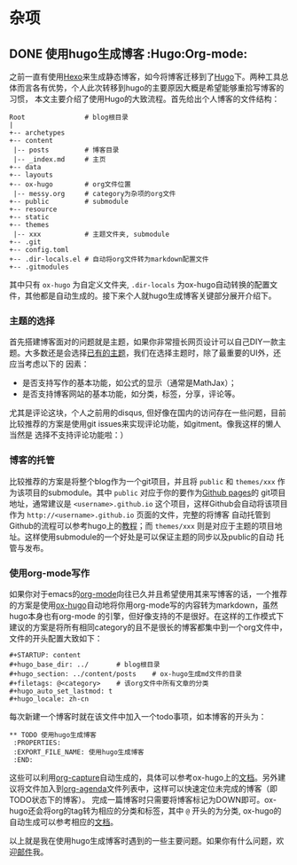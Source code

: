 #+STARTUP: content
#+hugo_base_dir: ../
#+hugo_section: ../content/posts
#+filetags: @杂项
#+hugo_auto_set_lastmod: t
#+hugo_locale: zh-cn

* 杂项
** DONE 使用hugo生成博客                                               :Hugo:Org-mode:
   CLOSED: [2019-12-05 Thu 20:29]
  :PROPERTIES:
  :EXPORT_FILE_NAME: 使用hugo生成博客
  :END:
之前一直有使用[[https://hexo.io/zh-cn/index.html][Hexo]]来生成静态博客，如今将博客迁移到了[[https://gohugo.io/][Hugo]]下。两种工具总体而言各有优势，个人此次转移到hugo的主要原因大概是希望能够重拾写博客的习惯，
本文主要介绍了使用Hugo的大致流程。首先给出个人博客的文件结构：
#+begin_src text
  Root               # blog根目录
  |   
  +-- archetypes
  +-- content
   |-- posts         # 博客目录
   |-- _index.md     # 主页
  +-- data
  +-- layouts
  +-- ox-hugo        # org文件位置
   |-- messy.org     # category为杂项的org文件
  +-- public         # submodule
  +-- resource
  +-- static
  +-- themes
   |-- xxx           # 主题文件夹, submodule
  +-- .git
  +-- config.toml
  +-- .dir-locals.el # 自动将org文件转为markdown配置文件
  +-- .gitmodules
#+end_src
其中只有 ~ox-hugo~ 为自定义文件夹, ~.dir-locals~ 为ox-hugo自动转换的配置文件，其他都是自动生成的。接下来个人就hugo生成博客关键部分展开介绍下。
*** 主题的选择
首先搭建博客面对的问题就是主题，如果你非常擅长网页设计可以自己DIY一款主题。大多数还是会选择[[https://themes.gohugo.io/][已有的主题]]，我们在选择主题时，除了最重要的UI外，还应当考虑以下的
因素：
+ 是否支持写作的基本功能，如公式的显示（通常是MathJax）；
+ 是否支持博客网站的基本功能，如分类，标签，分享，评论等。
尤其是评论这块，个人之前用的disqus, 但好像在国内的访问存在一些问题，目前比较推荐的方案是使用git issues来实现评论功能，如gitment。像我这样的懒人当然是
选择不支持评论功能啦：）
*** 博客的托管
比较推荐的方案是将整个blog作为一个git项目，并且将 ~public~ 和 ~themes/xxx~ 作为该项目的submodule。其中 ~public~ 对应于你的要作为[[https://help.github.com/articles/user-organization-and-project-pages/#user--organization-pages][Github pages]]的
git项目地址，通常建议是 ~<username>.github.io~ 这个项目，这样Github会自动将该项目作为 ~http://<username>.github.io~ 页面的文件，完整的将博客
自动托管到Github的流程可以参考hugo上的[[https://gohugo.io/hosting-and-deployment/hosting-on-github/][教程]]；而 ~themes/xxx~ 则是对应于主题的项目地址。这样使用submodule的一个好处是可以保证主题的同步以及public的自动
托管与发布。
*** 使用org-mode写作                                                
如果你对于emacs的[[https://orgmode.org/][org-mode]]向往已久并且希望使用其来写博客的话，一个推荐的方案是使用[[https://ox-hugo.scripter.co/][ox-hugo]]自动地将你用org-mode写的内容转为markdown，虽然hugo本身也有org-mode
的引擎，但好像支持的不是很好。在这样的工作模式下建议的方案是将所有相同category的且不是很长的博客都集中到一个org文件中，文件的开头配置大致如下：
#+BEGIN_SRC text
#+STARTUP: content
#+hugo_base_dir: ../       # blog根目录
#+hugo_section: ../content/posts    # ox-hugo生成md文件的目录
#+filetags: @<category>    # 该org文件中所有文章的分类
#+hugo_auto_set_lastmod: t
#+hugo_locale: zh-cn  
#+END_SRC
每次新建一个博客时就在该文件中加入一个todo事项，如本博客的开头为：
#+BEGIN_SRC text
 ** TODO 使用hugo生成博客
  :PROPERTIES:
  :EXPORT_FILE_NAME: 使用hugo生成博客
  :END:
#+END_SRC
这些可以利用[[https://orgmode.org/manual/Capture.html][org-capture]]自动生成的，具体可以参考ox-hugo上的[[https://ox-hugo.scripter.co/doc/org-capture-setup/][文档]]。另外建议将文件加入到[[https://orgmode.org/manual/Agenda-views.html][org-agenda]]文件列表中，这样可以快速定位未完成的博客（即TODO状态下的博客）。
完成一篇博客时只需要将博客标记为DOWN即可。ox-hugo还会将org的tag转为相应的分类和标签，其中 ~@~ 开头的为分类, ox-hugo的自动生成可以参考相应的[[https://ox-hugo.scripter.co/doc/auto-export-on-saving/][文档]]。

以上就是我在使用hugo生成博客时遇到的一些主要问题。如果你有什么问题，欢迎[[mailto:hey_christophe@outlook.com][邮件]]我。
